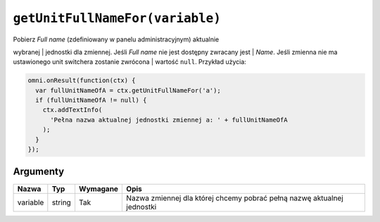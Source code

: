 .. _getunitFull:

``getUnitFullNameFor(variable)``
--------------------------------

| Pobierz *Full name* (zdefiniowany w panelu administracyjnym) aktualnie
wybranej
| jednostki dla zmiennej. Jeśli *Full name* nie jest dostępny zwracany
jest
| *Name*. Jeśli zmienna nie ma ustawionego unit switchera zostanie
zwrócona
| wartość ``null``. Przykład użycia:

.. code-block:: javascript

    omni.onResult(function(ctx) {
      var fullUnitNameOfA = ctx.getUnitFullNameFor('a');
      if (fullUnitNameOfA != null) {
        ctx.addTextInfo(
          'Pełna nazwa aktualnej jednostki zmiennej a: ' + fullUnitNameOfA
        );
      }
    });

Argumenty
'''''''''
    
+------------+----------+------------+---------------------------------------------------------------------------+
| Nazwa      | Typ      | Wymagane   | Opis                                                                      |
+============+==========+============+===========================================================================+
| variable   | string   | Tak        | Nazwa zmiennej dla której chcemy pobrać pełną nazwę aktualnej jednostki   |
+------------+----------+------------+---------------------------------------------------------------------------+

